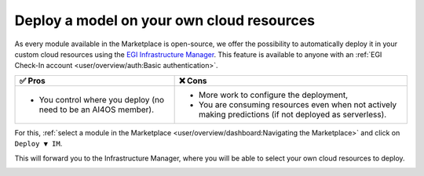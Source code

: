 Deploy a model on your own cloud resources
==========================================

As every module available in the Marketplace is open-source, we offer the possibility
to automatically deploy it in your custom cloud resources using the
`EGI Infrastructure Manager <https://im.egi.eu>`__.
This feature is available to anyone with an :ref:`EGI Check-In account <user/overview/auth:Basic authentication>`.

.. list-table::
    :header-rows: 1

    * - ✅ Pros
      - ❌ Cons
    * - - You control where you deploy (no need to be an AI4OS member).
      - - More work to configure the deployment,
        - You are consuming resources even when not actively making predictions (if not deployed as serverless).

For this, :ref:`select a module in the Marketplace <user/overview/dashboard:Navigating the Marketplace>` and click on ``Deploy ▼ IM``.

.. image:: /_static/images/dashboard/module.png

This will forward you to the Infrastructure Manager, where you will be able to
select your own cloud resources to deploy.

.. image:: /_static/images/im/configure.png

.. image:: /_static/images/im/providers.png

